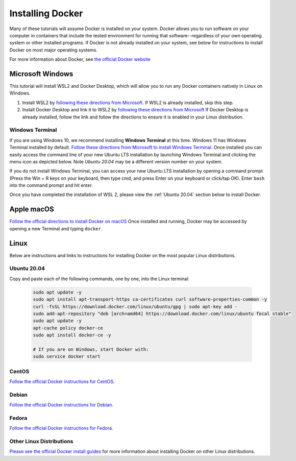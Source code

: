 =======================
Installing Docker
=======================
.. image:: /_static/docker-logo.png
    :width: 250

Many of these tutorials will assume Docker is installed on your system. Docker allows you to run software
on your computer in containers that include the tested environment for running that software--regardless
of your own operating system or other installed programs. If Docker is not already installed on your system, see below
for instructions to install Docker on most major operating systems.

For more information about Docker, see `the official Docker website <https://www.docker.com/>`_

Microsoft Windows
====================

This tutorial will install WSL2 and Docker Desktop, which will allow you to run any Docker containers natively
in Linux on Windows.

1. Install WSL2 by `following these directions from Microsoft <https://docs.microsoft.com/en-us/windows/wsl/tutorials/wsl-containers>`_. If WSL2 is already installed, skip this step.
2. Install Docker Desktop and link it to WSL2 by `following these directions from Microsoft <https://docs.microsoft.com/en-us/windows/wsl/tutorials/wsl-containers>`_ If Docker Desktop is already installed, follow the link and follow the directions to ensure it is enabled in your Linux distribution.

Windows Terminal
-------------------
If you are using Windows 10, we recommend installing **Windows Terminal** at this time. Windows 11 has Windows Terminal installed by default.
`Follow these directions from Microsoft to install Windows Terminal <https://docs.microsoft.com/en-us/windows/terminal/get-started>`_. Once installed
you can easily access the command line of your new Ubuntu LTS installation by launching Windows Terminal
and clicking the menu icon as depicted below. Note `Ubuntu 20.04` may be a different version number on your system.

.. image:: /_static/windows-terminal-ubuntu.png

If you do not install Windows Terminal, you can access your new Ubuntu LTS installation by opening
a command prompt (Press the Win + R keys on your keyboard, then type cmd, and press Enter on your keyboard or click/tap OK).
Enter ``bash`` into the command prompt and hit enter.

Once you have completed the installation of WSL 2, please view the :ref:`Ubuntu 20.04` section below to install Docker.

Apple macOS
====================
`Follow the official directions to install Docker on macOS <https://docs.docker.com/docker-for-mac/install/>`_
Once installed and running, Docker may be accessed by opening a new Terminal and typing ``docker``.

Linux
==============
Below are instructions and links to instructions for installing Docker on the most popular Linux distributions.

Ubuntu 20.04
---------------
Copy and paste each of the following commands, one by one, into the Linux terminal:

    .. code-block:: bash

       sudo apt update -y
       sudo apt install apt-transport-https ca-certificates curl software-properties-common -y
       curl -fsSL https://download.docker.com/linux/ubuntu/gpg | sudo apt-key add -
       sudo add-apt-repository "deb [arch=amd64] https://download.docker.com/linux/ubuntu focal stable"
       sudo apt update -y
       apt-cache policy docker-ce
       sudo apt install docker-ce -y

       # If you are on Windows, start Docker with:
       sudo service docker start


CentOS
------
`Follow the official Docker instructions for CentOS <https://docs.docker.com/engine/install/centos/>`_.

Debian
------
`Follow the official Docker instructions for Debian <https://docs.docker.com/engine/install/debian/>`_.

Fedora
------
`Follow the official Docker instructions for Fedora <https://docs.docker.com/engine/install/fedora/>`_.

Other Linux Distributions
--------------------------
`Please see the official Docker install guides <https://docs.docker.com/engine/install/>`_ for more information
about installing Docker on other Linux distributions.
